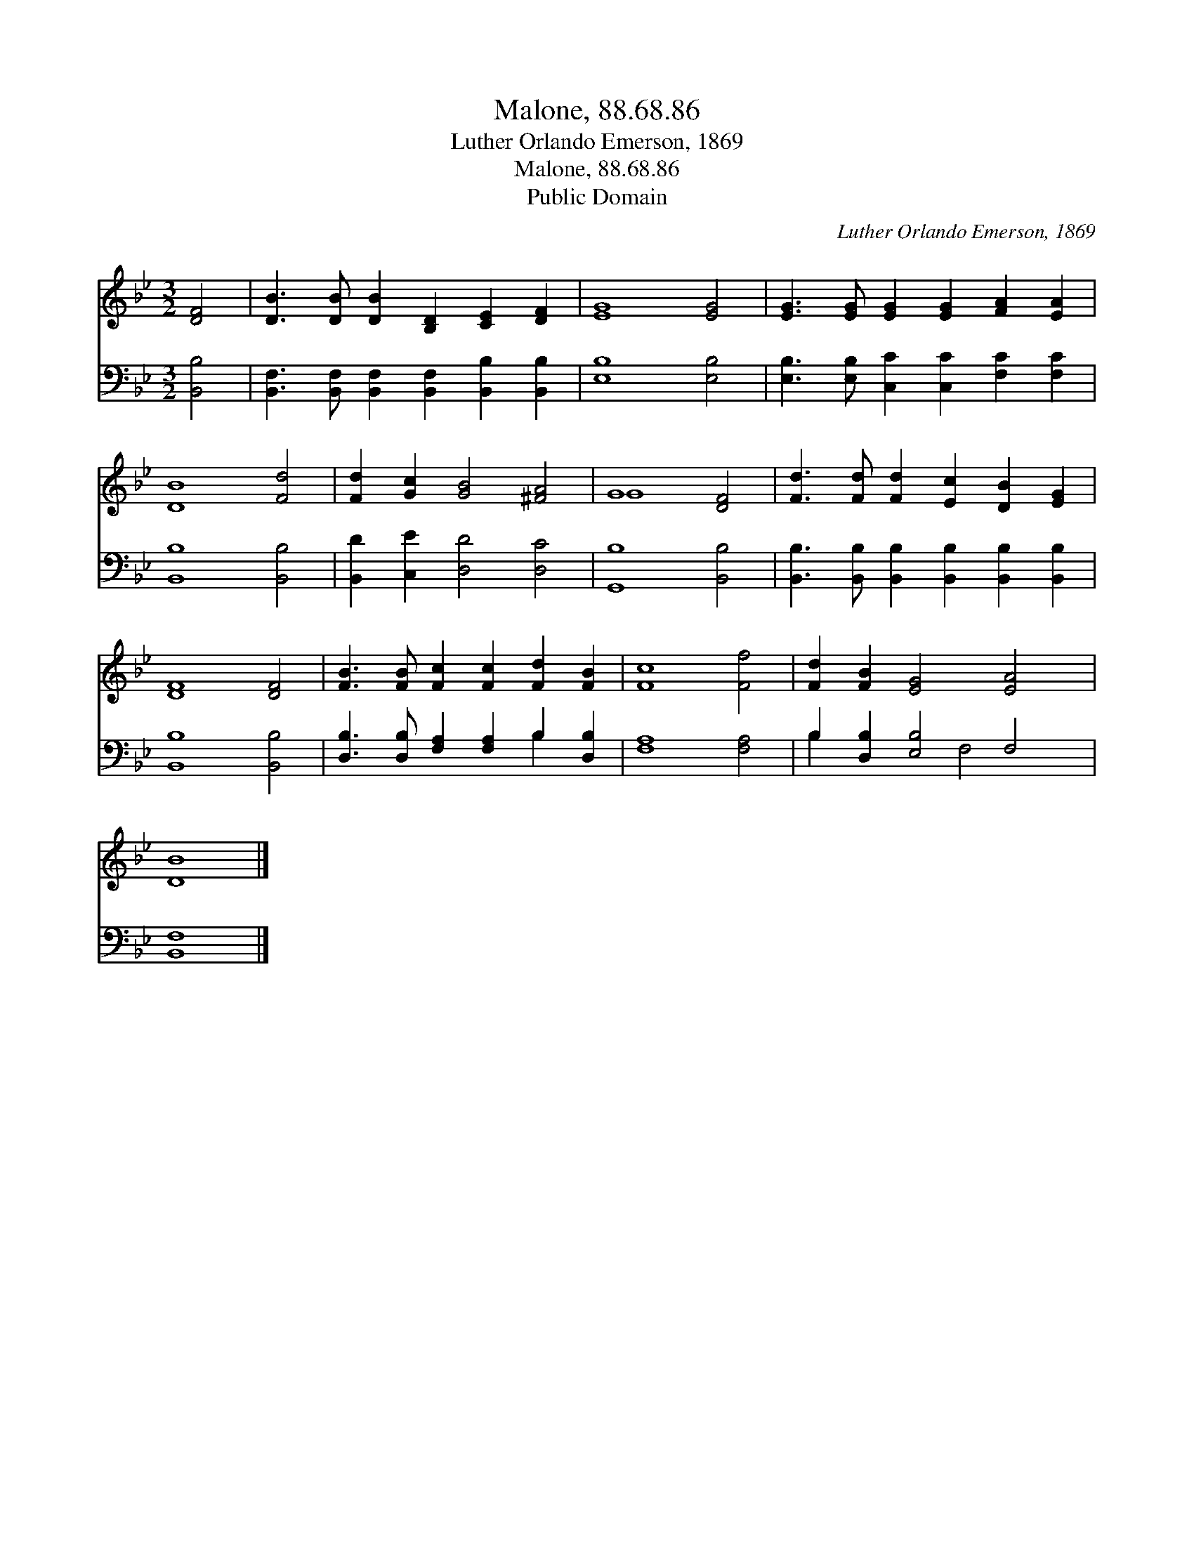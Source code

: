 X:1
T:Malone, 88.68.86
T:Luther Orlando Emerson, 1869
T:Malone, 88.68.86
T:Public Domain
C:Luther Orlando Emerson, 1869
Z:Public Domain
%%score ( 1 2 ) ( 3 4 )
L:1/8
M:3/2
K:Bb
V:1 treble 
V:2 treble 
V:3 bass 
V:4 bass 
V:1
 [DF]4 | [DB]3 [DB] [DB]2 [B,D]2 [CE]2 [DF]2 | [EG]8 [EG]4 | [EG]3 [EG] [EG]2 [EG]2 [FA]2 [EA]2 | %4
 [DB]8 [Fd]4 | [Fd]2 [Gc]2 [GB]4 [^FA]4 | G8 [DF]4 | [Fd]3 [Fd] [Fd]2 [Ec]2 [DB]2 [EG]2 | %8
 [DF]8 [DF]4 | [FB]3 [FB] [Fc]2 [Fc]2 [Fd]2 [FB]2 | [Fc]8 [Ff]4 | [Fd]2 [FB]2 [EG]4 [EA]4 | %12
 [DB]8 |] %13
V:2
 x4 | x12 | x12 | x12 | x12 | x12 | G8 x4 | x12 | x12 | x12 | x12 | x12 | x8 |] %13
V:3
 [B,,B,]4 | [B,,F,]3 [B,,F,] [B,,F,]2 [B,,F,]2 [B,,B,]2 [B,,B,]2 | [E,B,]8 [E,B,]4 | %3
 [E,B,]3 [E,B,] [C,C]2 [C,C]2 [F,C]2 [F,C]2 | [B,,B,]8 [B,,B,]4 | [B,,D]2 [C,E]2 [D,D]4 [D,C]4 | %6
 [G,,B,]8 [B,,B,]4 | [B,,B,]3 [B,,B,] [B,,B,]2 [B,,B,]2 [B,,B,]2 [B,,B,]2 | [B,,B,]8 [B,,B,]4 | %9
 [D,B,]3 [D,B,] [F,A,]2 [F,A,]2 B,2 [D,B,]2 | [F,A,]8 [F,A,]4 | B,2 [D,B,]2 [E,B,]4 F,4 | %12
 [B,,F,]8 |] %13
V:4
 x4 | x12 | x12 | x12 | x12 | x12 | x12 | x12 | x12 | x8 B,2 x2 | x12 | B,2 x4 F,4 x2 | x8 |] %13

